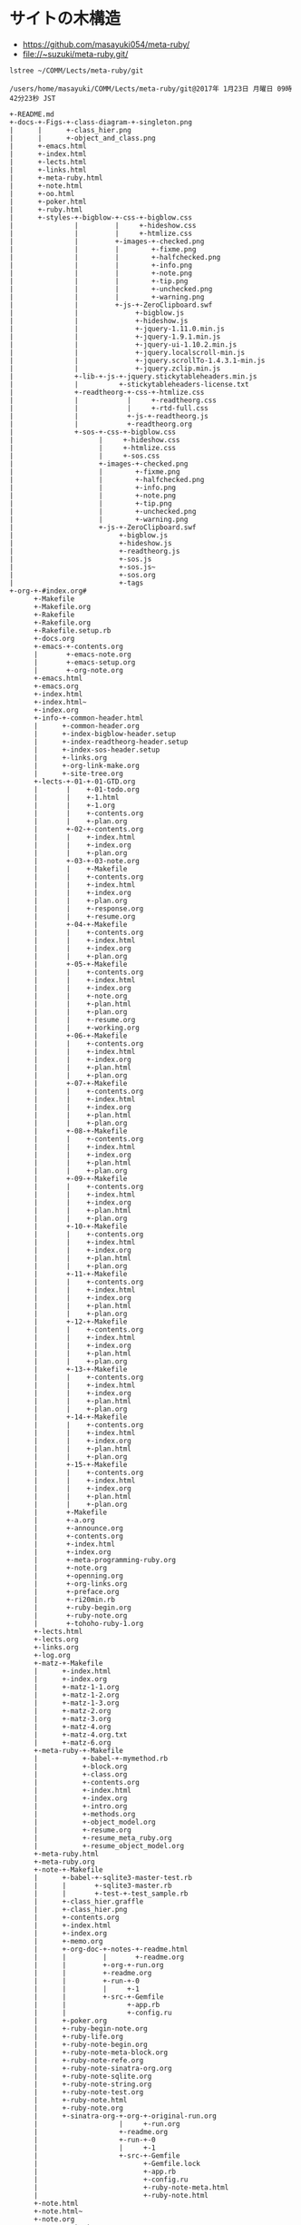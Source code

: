 * サイトの木構造

- https://github.com/masayuki054/meta-ruby/
- file://~suzuki/meta-ruby.git/


#+BEGIN_SRC sh :results output example :exports both
lstree ~/COMM/Lects/meta-ruby/git
#+END_SRC

#+RESULTS:
#+begin_example
/users/home/masayuki/COMM/Lects/meta-ruby/git@2017年 1月23日 月曜日 09時42分23秒 JST

+-README.md
+-docs-+-Figs-+-class-diagram-+-singleton.png
|      |      +-class_hier.png
|      |      +-object_and_class.png
|      +-emacs.html
|      +-index.html
|      +-lects.html
|      +-links.html
|      +-meta-ruby.html
|      +-note.html
|      +-oo.html
|      +-poker.html
|      +-ruby.html
|      +-styles-+-bigblow-+-css-+-bigblow.css
|               |         |     +-hideshow.css
|               |         |     +-htmlize.css
|               |         +-images-+-checked.png
|               |         |        +-fixme.png
|               |         |        +-halfchecked.png
|               |         |        +-info.png
|               |         |        +-note.png
|               |         |        +-tip.png
|               |         |        +-unchecked.png
|               |         |        +-warning.png
|               |         +-js-+-ZeroClipboard.swf
|               |              +-bigblow.js
|               |              +-hideshow.js
|               |              +-jquery-1.11.0.min.js
|               |              +-jquery-1.9.1.min.js
|               |              +-jquery-ui-1.10.2.min.js
|               |              +-jquery.localscroll-min.js
|               |              +-jquery.scrollTo-1.4.3.1-min.js
|               |              +-jquery.zclip.min.js
|               +-lib-+-js-+-jquery.stickytableheaders.min.js
|               |          +-stickytableheaders-license.txt
|               +-readtheorg-+-css-+-htmlize.css
|               |            |     +-readtheorg.css
|               |            |     +-rtd-full.css
|               |            +-js-+-readtheorg.js
|               |            +-readtheorg.org
|               +-sos-+-css-+-bigblow.css
|                     |     +-hideshow.css
|                     |     +-htmlize.css
|                     |     +-sos.css
|                     +-images-+-checked.png
|                     |        +-fixme.png
|                     |        +-halfchecked.png
|                     |        +-info.png
|                     |        +-note.png
|                     |        +-tip.png
|                     |        +-unchecked.png
|                     |        +-warning.png
|                     +-js-+-ZeroClipboard.swf
|                          +-bigblow.js
|                          +-hideshow.js
|                          +-readtheorg.js
|                          +-sos.js
|                          +-sos.js~
|                          +-sos.org
|                          +-tags
+-org-+-#index.org#
      +-Makefile
      +-Makefile.org
      +-Rakefile
      +-Rakefile.org
      +-Rakefile.setup.rb
      +-docs.org
      +-emacs-+-contents.org
      |       +-emacs-note.org
      |       +-emacs-setup.org
      |       +-org-note.org
      +-emacs.html
      +-emacs.org
      +-index.html
      +-index.html~
      +-index.org
      +-info-+-common-header.html
      |      +-common-header.org
      |      +-index-bigblow-header.setup
      |      +-index-readtheorg-header.setup
      |      +-index-sos-header.setup
      |      +-links.org
      |      +-org-link-make.org
      |      +-site-tree.org
      +-lects-+-01-+-01-GTD.org
      |       |    +-01-todo.org
      |       |    +-1.html
      |       |    +-1.org
      |       |    +-contents.org
      |       |    +-plan.org
      |       +-02-+-contents.org
      |       |    +-index.html
      |       |    +-index.org
      |       |    +-plan.org
      |       +-03-+-03-note.org
      |       |    +-Makefile
      |       |    +-contents.org
      |       |    +-index.html
      |       |    +-index.org
      |       |    +-plan.org
      |       |    +-response.org
      |       |    +-resume.org
      |       +-04-+-Makefile
      |       |    +-contents.org
      |       |    +-index.html
      |       |    +-index.org
      |       |    +-plan.org
      |       +-05-+-Makefile
      |       |    +-contents.org
      |       |    +-index.html
      |       |    +-index.org
      |       |    +-note.org
      |       |    +-plan.html
      |       |    +-plan.org
      |       |    +-resume.org
      |       |    +-working.org
      |       +-06-+-Makefile
      |       |    +-contents.org
      |       |    +-index.html
      |       |    +-index.org
      |       |    +-plan.html
      |       |    +-plan.org
      |       +-07-+-Makefile
      |       |    +-contents.org
      |       |    +-index.html
      |       |    +-index.org
      |       |    +-plan.html
      |       |    +-plan.org
      |       +-08-+-Makefile
      |       |    +-contents.org
      |       |    +-index.html
      |       |    +-index.org
      |       |    +-plan.html
      |       |    +-plan.org
      |       +-09-+-Makefile
      |       |    +-contents.org
      |       |    +-index.html
      |       |    +-index.org
      |       |    +-plan.html
      |       |    +-plan.org
      |       +-10-+-Makefile
      |       |    +-contents.org
      |       |    +-index.html
      |       |    +-index.org
      |       |    +-plan.html
      |       |    +-plan.org
      |       +-11-+-Makefile
      |       |    +-contents.org
      |       |    +-index.html
      |       |    +-index.org
      |       |    +-plan.html
      |       |    +-plan.org
      |       +-12-+-Makefile
      |       |    +-contents.org
      |       |    +-index.html
      |       |    +-index.org
      |       |    +-plan.html
      |       |    +-plan.org
      |       +-13-+-Makefile
      |       |    +-contents.org
      |       |    +-index.html
      |       |    +-index.org
      |       |    +-plan.html
      |       |    +-plan.org
      |       +-14-+-Makefile
      |       |    +-contents.org
      |       |    +-index.html
      |       |    +-index.org
      |       |    +-plan.html
      |       |    +-plan.org
      |       +-15-+-Makefile
      |       |    +-contents.org
      |       |    +-index.html
      |       |    +-index.org
      |       |    +-plan.html
      |       |    +-plan.org
      |       +-Makefile
      |       +-a.org
      |       +-announce.org
      |       +-contents.org
      |       +-index.html
      |       +-index.org
      |       +-meta-programming-ruby.org
      |       +-note.org
      |       +-openning.org
      |       +-org-links.org
      |       +-preface.org
      |       +-ri20min.rb
      |       +-ruby-begin.org
      |       +-ruby-note.org
      |       +-tohoho-ruby-1.org
      +-lects.html
      +-lects.org
      +-links.org
      +-log.org
      +-matz-+-Makefile
      |      +-index.html
      |      +-index.org
      |      +-matz-1-1.org
      |      +-matz-1-2.org
      |      +-matz-1-3.org
      |      +-matz-2.org
      |      +-matz-3.org
      |      +-matz-4.org
      |      +-matz-4.org.txt
      |      +-matz-6.org
      +-meta-ruby-+-Makefile
      |           +-babel-+-mymethod.rb
      |           +-block.org
      |           +-class.org
      |           +-contents.org
      |           +-index.html
      |           +-index.org
      |           +-intro.org
      |           +-methods.org
      |           +-object_model.org
      |           +-resume.org
      |           +-resume_meta_ruby.org
      |           +-resume_object_model.org
      +-meta-ruby.html
      +-meta-ruby.org
      +-note-+-Makefile
      |      +-babel-+-sqlite3-master-test.rb
      |      |       +-sqlite3-master.rb
      |      |       +-test-+-test_sample.rb
      |      +-class_hier.graffle
      |      +-class_hier.png
      |      +-contents.org
      |      +-index.html
      |      +-index.org
      |      +-memo.org
      |      +-org-doc-+-notes-+-readme.html
      |      |         |       +-readme.org
      |      |         +-org-+-run.org
      |      |         +-readme.org
      |      |         +-run-+-0
      |      |         |     +-1
      |      |         +-src-+-Gemfile
      |      |               +-app.rb
      |      |               +-config.ru
      |      +-poker.org
      |      +-ruby-begin-note.org
      |      +-ruby-life.org
      |      +-ruby-note-begin.org
      |      +-ruby-note-meta-block.org
      |      +-ruby-note-refe.org
      |      +-ruby-note-sinatra-org.org
      |      +-ruby-note-sqlite.org
      |      +-ruby-note-string.org
      |      +-ruby-note-test.org
      |      +-ruby-note.html
      |      +-ruby-note.org
      |      +-sinatra-org-+-org-+-original-run.org
      |                    |     +-run.org
      |                    +-readme.org
      |                    +-run-+-0
      |                    |     +-1
      |                    +-src-+-Gemfile
      |                          +-Gemfile.lock
      |                          +-app.rb
      |                          +-config.ru
      |                          +-ruby-note-meta.html
      |                          +-ruby-note.html
      +-note.html
      +-note.html~
      +-note.org
      +-oo-+-contents.org
      |    +-index.html
      |    +-index.org
      |    +-oo-note-oo-sucks.org
      |    +-oo-principle.org
      |    +-strategic-choice.org
      |    +-to_oo.org
      |    +-to_oo_note.org
      +-oo.html
      +-oo.html~
      +-oo.org
      +-org-docs-+-Makefile
      |          +-Makefile.org
      |          +-contents.org
      |          +-index.html
      |          +-index.org
      +-poker-+-Rakefile.org
      |       +-babel-+-Rakefile
      |       |       +-poker.rb
      |       |       +-src-+-card.rb
      |       |       |     +-constant.rb
      |       |       |     +-deck.rb
      |       |       |     +-hand.rb
      |       |       |     +-player.rb
      |       |       +-test-+-test-card.rb
      |       |              +-test-constant.rb
      |       |              +-test-deck.rb
      |       |              +-test-hand.rb
      |       |              +-test-player.rb
      |       +-card.org
      |       +-constant.org
      |       +-deck.org
      |       +-hand.org
      |       +-index.html
      |       +-index.org
      |       +-old_src-+-*shell*
      |       |         +-Rakefile
      |       |         +-Rakefile.org
      |       |         +-card.rb
      |       |         +-card.rb.org
      |       |         +-constant.rb
      |       |         +-constant.rb.org
      |       |         +-deck.rb
      |       |         +-deck.rb.org
      |       |         +-hand.rb
      |       |         +-hand.rb.org
      |       |         +-play.rb
      |       |         +-player.rb
      |       |         +-player.rb.org
      |       |         +-poker.rb
      |       |         +-poker.rb.org
      |       |         +-test-card.rb
      |       |         +-test-card.rb.org
      |       |         +-test-constant.rb
      |       |         +-test-constant.rb.org
      |       |         +-test-deck.rb
      |       |         +-test-deck.rb.org
      |       |         +-test-hand.rb
      |       |         +-test-poker.rb
      |       +-org-test.org
      |       +-player.org
      |       +-poker.html
      |       +-poker.org
      +-poker.html
      +-poker.org
      +-ruby-+-contents.org
      |      +-pry.org
      |      +-ruby.org
      +-ruby.html
      +-ruby.org
      +-touch
      +-work-+-abstract_factory-+-animal.rb
             |                  +-animals-+-duck.rb
             |                  |         +-frog.rb
             |                  +-do_duck_and_waterlily_factory.rb
             |                  +-do_frog_and_algae_factory.rb
             |                  +-duck_and_frog.rb
             |                  +-organism_factories-+-#frog_and_algae.rb#
             |                  |                    +-duck_and_waterlily.rb
             |                  |                    +-frog_and_algae.rb
             |                  +-organism_factory.rb
             |                  +-plant.rb
             |                  +-plants-+-algae.rb
             |                  |        +-waterlily.rb
             |                  +-waterlily_and_algae.rb
             +-babel-+-meta-class-hierarchy.rb
             +-block.org
             +-builder-pattern-+-builder.rb
             |                 +-builders-+-saltwater.rb
             |                 |          +-sugarwater.rb
             |                 +-director.rb
             |                 +-test_builder-pattern.rb
             +-builder-pattern.org
             +-class-diagram-+-material-water-builder.png
             |               +-singleton.png
             |               +-sugar-water-builder.png
             +-design-pattern.org
             +-doc-+-_index.html
             |     +-class_list.html
             |     +-css-+-common.css
             |     |     +-full_list.css
             |     |     +-style.css
             |     +-file_list.html
             |     +-frames.html
             |     +-index.html
             |     +-js-+-app.js
             |     |    +-full_list.js
             |     |    +-jquery.js
             |     +-method_list.html
             |     +-top-level-namespace.html
             +-examples-+-dir_print.rb
             |          +-file_print.rb
             |          +-home_directory.rb
             |          +-shuzo_meigen.rb
             +-examples.org
             +-meta-programming-ruby.org
             +-singleton-+-singleton.rb
             +-uml.org
#+end_example

